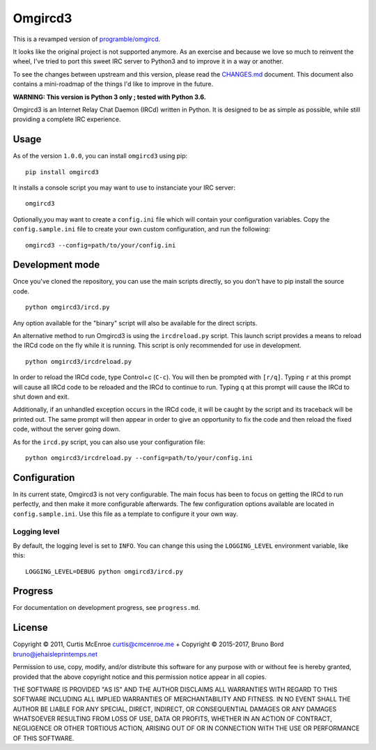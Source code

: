 Omgircd3
========

|Travis Build Status|

This is a revamped version of
`programble/omgircd <https://github.com/programble/omgircd>`__.

It looks like the original project is not supported anymore. As an
exercise and because we love so much to reinvent the wheel, I've tried
to port this sweet IRC server to Python3 and to improve it in a way or
another.

To see the changes between upstream and this version, please read the
`CHANGES.md <CHANGES.md>`__ document. This document also contains a
mini-roadmap of the things I'd like to improve in the future.

**WARNING: This version is Python 3 only ; tested with Python 3.6.**

Omgircd3 is an Internet Relay Chat Daemon (IRCd) written in Python. It is
designed to be as simple as possible, while still providing a complete
IRC experience.

Usage
-----

As of the version ``1.0.0``, you can install ``omgircd3`` using pip::

    pip install omgircd3

It installs a console script you may want to use to instanciate your IRC
server::

    omgircd3

Optionally,you may want to create a ``config.ini`` file which will
contain your configuration variables. Copy the ``config.sample.ini``
file to create your own custom configuration, and run the following:

::

    omgircd3 --config=path/to/your/config.ini

Development mode
----------------

Once you've cloned the repository, you can use the main scripts directly,
so you don't have to pip install the source code.

::

    python omgircd3/ircd.py

Any option available for the "binary" script will also be available for the
direct scripts.


An alternative method to run Omgircd3 is using the ``ircdreload.py``
script. This launch script provides a means to reload the IRCd code on
the fly while it is running. This script is only recommended for use in
development.

::

    python omgircd3/ircdreload.py

In order to reload the IRCd code, type Control+c (``C-c``). You will
then be prompted with ``[r/q]``. Typing ``r`` at this prompt will cause
all IRCd code to be reloaded and the IRCd to continue to run. Typing
``q`` at this prompt will cause the IRCd to shut down and exit.

Additionally, if an unhandled exception occurs in the IRCd code, it will
be caught by the script and its traceback will be printed out. The same
prompt will then appear in order to give an opportunity to fix the code
and then reload the fixed code, without the server going down.

As for the ``ircd.py`` script, you can also use your configuration file:

::

    python omgircd3/ircdreload.py --config=path/to/your/config.ini

Configuration
-------------

In its current state, Omgircd3 is not very configurable. The main focus
has been to focus on getting the IRCd to run perfectly, and then make it
more configurable afterwards. The few configuration options available
are located in ``config.sample.ini``. Use this file as a template to
configure it your own way.

Logging level
"""""""""""""

By default, the logging level is set to ``INFO``. You can change this using the
``LOGGING_LEVEL`` environment variable, like this:

::

    LOGGING_LEVEL=DEBUG python omgircd3/ircd.py


Progress
--------

For documentation on development progress, see ``progress.md``.

License
-------

Copyright © 2011, Curtis McEnroe curtis@cmcenroe.me + Copyright © 2015-2017, Bruno Bord bruno@jehaisleprintemps.net

Permission to use, copy, modify, and/or distribute this software for any
purpose with or without fee is hereby granted, provided that the above
copyright notice and this permission notice appear in all copies.

THE SOFTWARE IS PROVIDED "AS IS" AND THE AUTHOR DISCLAIMS ALL WARRANTIES
WITH REGARD TO THIS SOFTWARE INCLUDING ALL IMPLIED WARRANTIES OF
MERCHANTABILITY AND FITNESS. IN NO EVENT SHALL THE AUTHOR BE LIABLE FOR
ANY SPECIAL, DIRECT, INDIRECT, OR CONSEQUENTIAL DAMAGES OR ANY DAMAGES
WHATSOEVER RESULTING FROM LOSS OF USE, DATA OR PROFITS, WHETHER IN AN
ACTION OF CONTRACT, NEGLIGENCE OR OTHER TORTIOUS ACTION, ARISING OUT OF
OR IN CONNECTION WITH THE USE OR PERFORMANCE OF THIS SOFTWARE.

.. |Travis Build Status| image:: https://travis-ci.org/brunobord/omgircd3.svg?branch=master
   :target: https://travis-ci.org/brunobord/omgircd3
